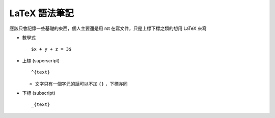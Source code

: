 ==============
LaTeX 語法筆記
==============

應該只會記錄一些基礎的東西，個人主要還是用 rst 在寫文件，只是上標下標之類的想用 LaTeX 來寫

* 數學式 ::

    $x + y + z = 3$

* 上標 (superscript) ::

    ^{text}

  - 文字只有一個字元的話可以不加 ``{}`` ，下標亦同

* 下標 (subscript) ::

    _{text}
